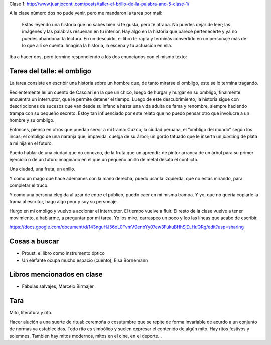 .. title: Taller El brillo de la palabra, año 5, clase 3
.. slug: taller-el-brillo-de-la-palabra-ano-5-clase-3
.. date: 2016-04-20 17:13:19 UTC-03:00
.. tags: taller
.. category: 
.. link: 
.. description: 
.. type: text


Clase 1: http://www.juanjoconti.com/posts/taller-el-brillo-de-la-palabra-ano-5-clase-1/

A la clase número dos no pude venir, pero me mandaron la tarea por mail:

	Estás leyendo una historia que no sabés bien si te gusta, pero te atrapa. No puedes dejar de leer; las imágenes y las palabras resuenan en tu interior. Hay algo en la historia que parece pertenecerte y ya no puedes abandonar la lectura. En un descuido, el libro te rapta y terminás convertido en un personaje más de lo que allí se cuenta. Imagina la historia, la escena y tu actuación en ella.

Iba a hacer dos, pero termine respondiendo a los dos enunciados con el mismo texto:

Tarea del talle: el ombligo
===========================

La tarea consiste en escribir una historia sobre un hombre que, de tanto mirarse el ombligo, este se lo termina tragando.

Recientemente leí un cuento de Casciari en la que un chico, luego de hurgar y hurgar en su ombligo, finalmente encuentra un interruptor, que le permite detener el tiempo. Luego de este descubrimiento, la historia sigue con descripciones de sucesos que van desde su infancia hasta una vida adulta de fama y renombre, siempre haciendo trampa con su pequeño secreto. Estoy tan influenciado por este relato que no puedo pensar otro que involucre a un hombre y su ombligo.

Entonces, pienso en otros que puedan servir a mi trama: Cuzco, la ciudad peruana, el “ombligo del mundo” según los incas; el ombligo de una naranja que, impávida, cuelga de su árbol; un gordo tatuado que le inserta un *piercing* de plata a mi hija en el futuro.

Puedo hablar de una ciudad que no conozco, de la fruta que un aprendiz de pintor arranca de un árbol para su primer ejercicio o de un futuro imaginario en el que un pequeño anillo de metal desata el conflicto.

Una ciudad, una fruta, un anillo.

Y como un mago que hace ademanes con la mano derecha, puedo usar la izquierda, que no estás mirando, para completar el truco.

Y como una persona elegida al azar de entre el público, puedo caer en mi misma trampa. Y yo, que no quería copiarle la trama al escritor, hago algo peor y soy su personaje.

Hurgo en mi ombligo y vuelvo a accionar el interruptor. El tiempo vuelve a fluir. El resto de la clase vuelve a tener movimiento, a hablarme, a preguntar por mi tarea. Yo los miro, carraspeo un poco y leo las líneas que acabo de escribir.

https://docs.google.com/document/d/143nguHJ56oL0TvmV9enbYy07ew3FukuBHhSjD_HuQRg/edit?usp=sharing

Cosas a buscar
==============

* Proust: el libro como instrumento óptico
* Un elefante ocupa mucho espacio (cuento), Elsa Bornemann

Libros mencionados en clase
===========================

* Fábulas salvajes, Marcelo Birmajer

Tara
====

Mito, literatura y rito.

Hacer alución a una suerte de ritual: ceremoña o cosutumbre que se repite de forma invariable de acurdo a un conjunto de normas ya establecidas. Todo rito es simbólico y suelen expresar el contenido de algún mito. Hay ritos festivos y solemnes. También hay mitos modernos, mitos en el cine, en el deporte...

